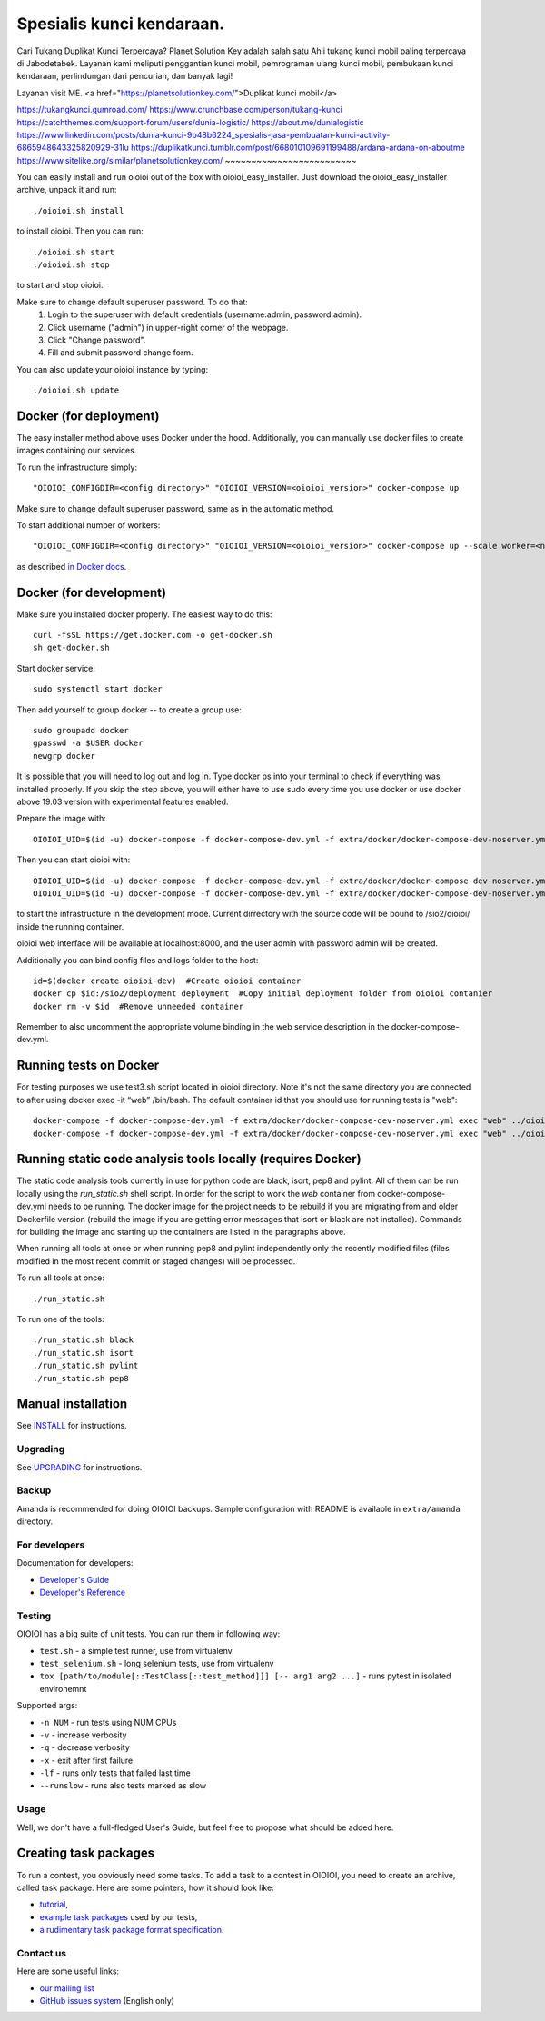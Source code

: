 ======
Spesialis kunci kendaraan.
======

Cari Tukang Duplikat Kunci Terpercaya?
Planet Solution Key adalah salah satu Ahli tukang kunci mobil paling terpercaya di Jabodetabek. Layanan kami meliputi penggantian kunci mobil, pemrograman ulang kunci mobil, pembukaan kunci kendaraan, perlindungan dari pencurian, dan banyak lagi!

Layanan visit ME.
<a href="https://planetsolutionkey.com/">Duplikat kunci mobil</a>

https://tukangkunci.gumroad.com/
https://www.crunchbase.com/person/tukang-kunci
https://catchthemes.com/support-forum/users/dunia-logistic/
https://about.me/dunialogistic
https://www.linkedin.com/posts/dunia-kunci-9b48b6224_spesialis-jasa-pembuatan-kunci-activity-6865948643325820929-31lu
https://duplikatkunci.tumblr.com/post/668010109691199488/ardana-ardana-on-aboutme
https://www.sitelike.org/similar/planetsolutionkey.com/
~~~~~~~~~~~~~~~~~~~~~~~~~

You can easily install and run oioioi out of the box with oioioi_easy_installer.
Just download the oioioi_easy_installer archive, unpack it and run::

  ./oioioi.sh install

to install oioioi. Then you can run::

  ./oioioi.sh start
  ./oioioi.sh stop

to start and stop oioioi.

Make sure to change default superuser password. To do that:
   1. Login to the superuser with default credentials (username:admin, password:admin).
   2. Click username ("admin") in upper-right corner of the webpage.
   3. Click "Change password".
   4. Fill and submit password change form.

You can also update your oioioi instance by typing::

  ./oioioi.sh update

Docker (for deployment)
~~~~~~~~~~~~~~~~~~~~~~~

The easy installer method above uses Docker under the hood. Additionally, you can manually use docker files to create images containing our services.

To run the infrastructure simply::

  "OIOIOI_CONFIGDIR=<config directory>" "OIOIOI_VERSION=<oioioi_version>" docker-compose up

Make sure to change default superuser password, same as in the automatic method.

To start additional number of workers::

  "OIOIOI_CONFIGDIR=<config directory>" "OIOIOI_VERSION=<oioioi_version>" docker-compose up --scale worker=<number>

as described `in Docker docs`_.

.. _in Docker docs: https://docs.docker.com/compose/reference/up/

Docker (for development)
~~~~~~~~~~~~~~~~~~~~~~~

Make sure you installed docker properly. The easiest way to do this::

    curl -fsSL https://get.docker.com -o get-docker.sh
    sh get-docker.sh

Start docker service::

    sudo systemctl start docker

Then add yourself to group docker -- to create a group use::

    sudo groupadd docker
    gpasswd -a $USER docker
    newgrp docker

It is possible that you will need to log out and log in. Type docker ps into your terminal to check if everything was installed properly.
If you skip the step above, you will either have to use sudo every time you use docker or use docker above 19.03 version with
experimental features enabled.

Prepare the image with::

    OIOIOI_UID=$(id -u) docker-compose -f docker-compose-dev.yml -f extra/docker/docker-compose-dev-noserver.yml build

Then you can start oioioi with::

    OIOIOI_UID=$(id -u) docker-compose -f docker-compose-dev.yml -f extra/docker/docker-compose-dev-noserver.yml up -d
    OIOIOI_UID=$(id -u) docker-compose -f docker-compose-dev.yml -f extra/docker/docker-compose-dev-noserver.yml exec web python3 manage.py runserver 0.0.0.0:8000

to start the infrastructure in the development mode. Current dirrectory with the source code will be bound to /sio2/oioioi/ inside the running container.

oioioi web interface will be available at localhost:8000, and the user admin with password admin will be created.

Additionally you can bind config files and logs folder to the host::

    id=$(docker create oioioi-dev)  #Create oioioi container
    docker cp $id:/sio2/deployment deployment  #Copy initial deployment folder from oioioi contanier
    docker rm -v $id  #Remove unneeded container

Remember to also uncomment the appropriate volume binding in the web service description in the docker-compose-dev.yml.

Running tests on Docker
~~~~~~~~~~~~~~~~~~~~~~~

For testing purposes we use test3.sh script located in oioioi directory. Note it's not the same directory
you are connected to after using docker exec -it “web” /bin/bash. The default container id that you should use for running tests is "web"::

    docker-compose -f docker-compose-dev.yml -f extra/docker/docker-compose-dev-noserver.yml exec "web" ../oioioi/test3.sh
    docker-compose -f docker-compose-dev.yml -f extra/docker/docker-compose-dev-noserver.yml exec "web" ../oioioi/test3.sh oioioi/{name_of_the_app}/

Running static code analysis tools locally (requires Docker)
~~~~~~~~~~~~~~~~~~~~~~~

The static code analysis tools currently in use for python code are black, isort, pep8 and pylint.
All of them can be run locally using the `run_static.sh` shell script.
In order for the script to work the `web` container from docker-compose-dev.yml needs to be running.
The docker image for the project needs to be rebuild if you are migrating from and older Dockerfile version (rebuild the image if you are getting error messages that isort or black are not installed).
Commands for building the image and starting up the containers are listed in the paragraphs above.

When running all tools at once or when running pep8 and pylint independently only the recently modified files (files modified in the most recent commit or staged changes) will be processed.

To run all tools at once::

    ./run_static.sh

To run one of the tools::

    ./run_static.sh black
    ./run_static.sh isort
    ./run_static.sh pylint
    ./run_static.sh pep8

Manual installation
~~~~~~~~~~~~~~~~~~~

See `INSTALL`_ for instructions.

.. _INSTALL: INSTALL.rst

Upgrading
---------

See `UPGRADING`_ for instructions.

.. _UPGRADING: UPGRADING.rst

Backup
------

Amanda is recommended for doing OIOIOI backups. Sample configuration with README
is available in ``extra/amanda`` directory.

For developers
--------------

Documentation for developers:

* `Developer's Guide`_
* `Developer's Reference`_

.. _Developer's Guide: CONTRIBUTING.rst
.. _Developer's Reference: http://oioioi.readthedocs.io/en/latest/

Testing
-------

OIOIOI has a big suite of unit tests. You can run them in following way:

* ``test.sh`` - a simple test runner, use from virtualenv
* ``test_selenium.sh`` - long selenium tests, use from virtualenv
* ``tox [path/to/module[::TestClass[::test_method]]] [-- arg1 arg2 ...]`` - runs pytest in isolated environemnt

Supported args:

* ``-n NUM`` - run tests using NUM CPUs
* ``-v`` - increase verbosity
* ``-q`` - decrease verbosity
* ``-x`` - exit after first failure
* ``-lf`` - runs only tests that failed last time
* ``--runslow`` - runs also tests marked as slow

Usage
-----

Well, we don't have a full-fledged User's Guide, but feel free to propose
what should be added here.

Creating task packages
~~~~~~~~~~~~~~~~~~~~~~

To run a contest, you obviously need some tasks. To add a task to a contest in
OIOIOI, you need to create an archive, called task package. Here are some
pointers, how it should look like:

* `tutorial`_,
* `example task packages`_ used by our tests,
* `a rudimentary task package format specification`_.

.. _tutorial: https://github.com/sio2project/oioioi/wiki
.. _example task packages: https://github.com/sio2project/oioioi/tree/master/oioioi/sinolpack/files
.. _a rudimentary task package format specification: http://sio2project.mimuw.edu.pl/display/DOC/Preparing+Task+Packages

Contact us
------------

Here are some useful links:

* `our mailing list`_
* `GitHub issues system`_ (English only)

.. _our mailing list: sio2-project@googlegroups.com
.. _GitHub issues system: http://github.com/sio2project/oioioi/issues
